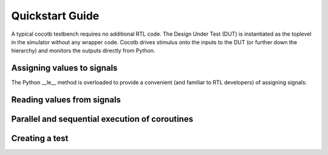 ################
Quickstart Guide
################

A typical cocotb testbench requires no additional RTL code. The Design Under Test (DUT) is instantiated as the toplevel in the simulator without any wrapper code. Cocotb drives stimulus onto the inputs to the DUT (or further down the hierarchy) and monitors the outputs directly from Python.


Assigning values to signals
---------------------------

The Python __le__ method is overloaded to provide a convenient (and familiar to RTL developers) of assigning signals:

.. code-block:: python
   # Assign the value 12
   dut.input <= 12
        
        
Reading values from signals
---------------------------



Parallel and sequential execution of coroutines
-----------------------------------------------



Creating a test
---------------

.. code-block:: python
    import cocotb
    from cocotb.triggers import Timer
    
    @cocotb.test(timeout=None)
    def my_first_test(dut):
    
        # drive the reset signal on the dut
        dut.reset_n <= 0
        yield Timer(12345)
        dut.reset_n <= 1
